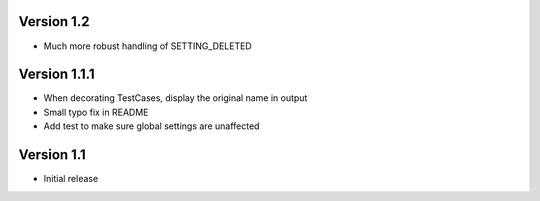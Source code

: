 Version 1.2
-----------
* Much more robust handling of SETTING_DELETED

Version 1.1.1
-------------
* When decorating TestCases, display the original name in output
* Small typo fix in README
* Add test to make sure global settings are unaffected

Version 1.1
-----------
* Initial release
